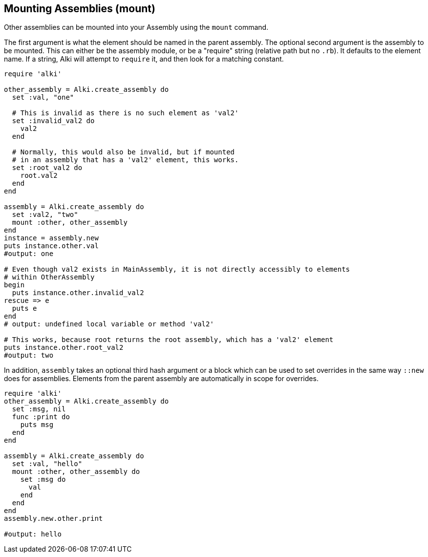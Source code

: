 Mounting Assemblies (mount)
---------------------------

Other assemblies can be mounted into your Assembly using the `mount` command.

The first argument is what the element should be named in the parent assembly.
The optional second argument is the assembly to be mounted.
This can either be the assembly module,
or be a "require" string (relative path but no `.rb`).
It defaults to the element name.
If a string, Alki will attempt to `require` it, and then look for a matching constant.


```ruby
require 'alki'

other_assembly = Alki.create_assembly do
  set :val, "one"

  # This is invalid as there is no such element as 'val2'
  set :invalid_val2 do
    val2
  end

  # Normally, this would also be invalid, but if mounted
  # in an assembly that has a 'val2' element, this works.
  set :root_val2 do
    root.val2
  end
end

assembly = Alki.create_assembly do
  set :val2, "two"
  mount :other, other_assembly
end
instance = assembly.new
puts instance.other.val
#output: one

# Even though val2 exists in MainAssembly, it is not directly accessibly to elements
# within OtherAssembly
begin
  puts instance.other.invalid_val2
rescue => e
  puts e
end
# output: undefined local variable or method 'val2'

# This works, because root returns the root assembly, which has a 'val2' element
puts instance.other.root_val2
#output: two
```

In addition, `assembly` takes an optional third hash argument or a block which can be used to set
overrides in the same way `::new` does for assemblies. Elements from the parent assembly are
automatically in scope for overrides.

```ruby
require 'alki'
other_assembly = Alki.create_assembly do
  set :msg, nil
  func :print do
    puts msg
  end
end

assembly = Alki.create_assembly do
  set :val, "hello"
  mount :other, other_assembly do
    set :msg do
      val
    end
  end
end
assembly.new.other.print

#output: hello
```
